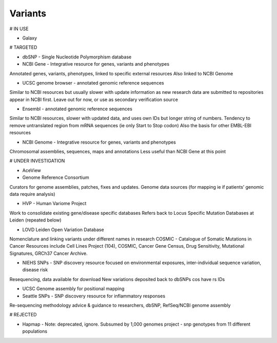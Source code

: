 .. _variants:


Variants
!!!!!!!!!!!!!!!

# IN USE

* Galaxy


# TARGETED

* dbSNP - Single Nucleotide Polymorphism database

* NCBI Gene - Integrative resource for genes, variants and phenotypes
Annotated genes, variants, phenotypes, linked to specific external resources
Also linked to NCBI Genome

* UCSC genome browser - annotated genomic reference sequences
Similar to NCBI resources but usually slower with update information as new research data are submitted to repositories appear in NCBI first.
Leave out for now, or use as secondary verification source

* Ensembl - annotated genomic reference sequences
Similar to NCBI resources, slower with updated data, and uses own IDs but longer string of numbers.
Tendency to remove untranslated region from mRNA sequences (ie only Start to Stop codon)
Also the basis for other EMBL-EBI resources

* NCBI Genome - Integrative resource for genes, variants and phenotypes
Chromosomal assemblies, sequences, maps and annotations
Less useful than NCBI Gene at this point


# UNDER INVESTIGATION

* AceView

* Genome Reference Consortium
Curators for genome assemblies, patches, fixes and updates.
Genome data sources (for mapping ie if patients’ genomic data require analysis)

* HVP - Human Variome Project
Work to consolidate existing gene/disease specific databases
Refers back to Locus Specific Mutation Databases at Leiden (repeated below)

* LOVD Leiden Open Variation Database
Nomenclature and linking variants under different names in research
COSMIC - Catalogue of Somatic Mutations in Cancer
Resources include Cell Lines Project (104), COSMIC, Cancer Gene Census, Drug Sensitivity, Mutational Signatures, GRCh37 Cancer Archive.

* NIEHS SNPs - SNP discovery resource focused on environmental exposures, inter-individual sequence variation, disease risk
Resequencing, data available for download
New variations deposited back to dbSNPs cos have rs IDs

* UCSC Genome assembly for positional mapping

* Seattle SNPs - SNP discovery resource for inflammatory responses
Re-sequencing methodology advice & guidance to researchers, 
dbSNP, RefSeq/NCBI genome assembly


# REJECTED

* Hapmap - Note: deprecated, ignore. Subsumed by 1,000 genomes project - snp genotypes from 11 different populations
